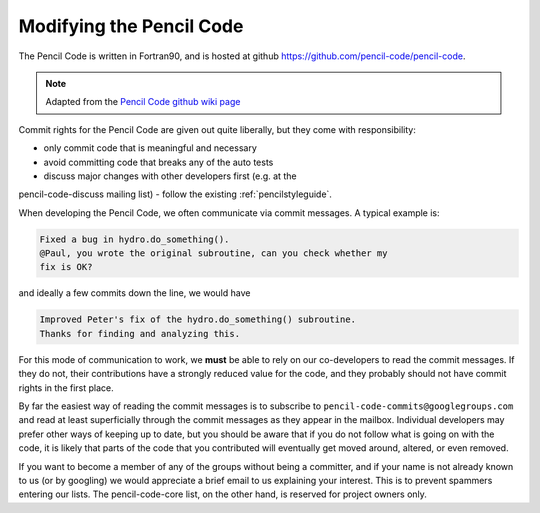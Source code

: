 .. tutpencil:

*************************
Modifying the Pencil Code
*************************

The Pencil Code is written in Fortran90, and is hosted at github 
`<https://github.com/pencil-code/pencil-code>`_.


.. note::

        Adapted from the `Pencil Code github wiki page <https://github.com/pencil-code/pencil-code/wiki/>`_

Commit rights for the Pencil Code are given out quite liberally, but
they come with responsibility: 

- only commit code that is meaningful and necessary 
- avoid committing code that breaks any of the auto tests 
- discuss major changes with other developers first (e.g. at the
pencil-code-discuss mailing list) 
- follow the existing :ref:`pencilstyleguide`.

When developing the Pencil Code, we often communicate via commit
messages. A typical example is:

.. code::

        Fixed a bug in hydro.do_something().
        @Paul, you wrote the original subroutine, can you check whether my
        fix is OK?

and ideally a few commits down the line, we would have

.. code::

        Improved Peter's fix of the hydro.do_something() subroutine.
        Thanks for finding and analyzing this.

For this mode of communication to work, we **must** be able to rely on
our co-developers to read the commit messages. If they do not, their
contributions have a strongly reduced value for the code, and they
probably should not have commit rights in the first place.

By far the easiest way of reading the commit messages is to subscribe to
``pencil-code-commits@googlegroups.com`` and read at least superficially
through the commit messages as they appear in the mailbox. Individual
developers may prefer other ways of keeping up to date, but you should
be aware that if you do not follow what is going on with the code, it is
likely that parts of the code that you contributed will eventually get
moved around, altered, or even removed.

If you want to become a member of any of the groups without being a
committer, and if your name is not already known to us (or by googling)
we would appreciate a brief email to us explaining your interest. This
is to prevent spammers entering our lists. The pencil-code-core list, on
the other hand, is reserved for project owners only.


